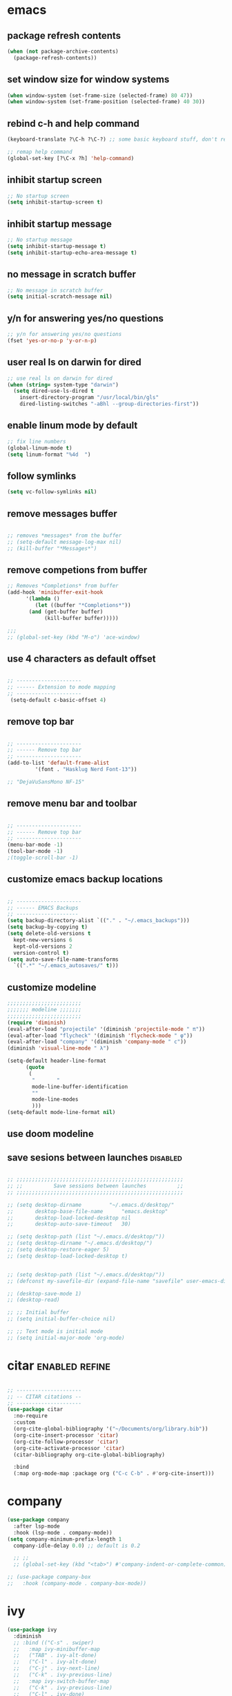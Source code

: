 #+STARTUP: fold
#+TAGS: { enabled(e) disabled(d) } refine(r)
* emacs
** package refresh contents
#+begin_src emacs-lisp
  (when (not package-archive-contents)
    (package-refresh-contents))
#+end_src

** set window size for window systems
#+begin_src emacs-lisp
  (when window-system (set-frame-size (selected-frame) 80 47))
  (when window-system (set-frame-position (selected-frame) 40 30))
#+end_src

** rebind c-h and help command
#+begin_src emacs-lisp
  (keyboard-translate ?\C-h ?\C-?) ;; some basic keyboard stuff, don't remove (written by Petr on 24 of June, 2019)

  ;; remap help command
  (global-set-key [?\C-x ?h] 'help-command)
#+end_src

** inhibit startup screen
#+begin_src emacs-lisp
  ;; No startup screen
  (setq inhibit-startup-screen t)
#+end_src

** inhibit startup message
#+begin_src emacs-lisp
  ;; No startup message
  (setq inhibit-startup-message t)
  (setq inhibit-startup-echo-area-message t)
#+end_src

** no message in scratch buffer
#+begin_src emacs-lisp
  ;; No message in scratch buffer
  (setq initial-scratch-message nil)
#+end_src

** y/n for answering yes/no questions
#+begin_src emacs-lisp
  ;; y/n for answering yes/no questions
  (fset 'yes-or-no-p 'y-or-n-p)
#+end_src

** user real ls on darwin for dired
#+begin_src emacs-lisp
  ;; use real ls on darwin for dired
  (when (string= system-type "darwin")
    (setq dired-use-ls-dired t
	  insert-directory-program "/usr/local/bin/gls"
	  dired-listing-switches "-aBhl --group-directories-first"))
#+end_src

** enable linum mode by default
#+begin_src emacs-lisp
  ;; fix line numbers
  (global-linum-mode t)
  (setq linum-format "%4d  ")

#+end_src

** follow symlinks
#+begin_src emacs-lisp
  (setq vc-follow-symlinks nil)
#+end_src
** remove messages buffer
#+begin_src emacs-lisp

  ;; removes *messages* from the buffer
  ;; (setq-default message-log-max nil)
  ;; (kill-buffer "*Messages*")

#+end_src

** remove competions from buffer
#+begin_src emacs-lisp
  ;; Removes *Completions* from buffer
  (add-hook 'minibuffer-exit-hook
	    '(lambda ()
	       (let ((buffer "*Completions*"))
		 (and (get-buffer buffer)
		      (kill-buffer buffer)))))

  ;;;
  ;; (global-set-key (kbd "M-o") 'ace-window)

#+end_src

** use 4 characters as default offset
#+begin_src emacs-lisp
  
  ;; ---------------------
  ;; ------ Extension to mode mapping
  ;; ---------------------
   (setq-default c-basic-offset 4)

#+end_src

** remove top bar
#+begin_src emacs-lisp

  ;; ---------------------
  ;; ------ Remove top bar
  ;; ---------------------
  (add-to-list 'default-frame-alist
	       '(font . "Hasklug Nerd Font-13"))

  ;; "DejaVuSansMono NF-15"
#+end_src

** remove menu bar and toolbar
#+begin_src emacs-lisp

  ;; ---------------------
  ;; ------ Remove top bar
  ;; ---------------------
  (menu-bar-mode -1)
  (tool-bar-mode -1)
  ;(toggle-scroll-bar -1)
#+end_src

** customize emacs backup locations
#+begin_src emacs-lisp

  ;; ---------------------
  ;; ------ EMACS Backups
  ;; --------------------
  (setq backup-directory-alist `(("." . "~/.emacs_backups")))
  (setq backup-by-copying t)
  (setq delete-old-versions t
    kept-new-versions 6
    kept-old-versions 2
    version-control t)
  (setq auto-save-file-name-transforms
    `((".*" "~/.emacs_autosaves/" t)))

#+end_src

** customize modeline
#+begin_src emacs-lisp
  ;;;;;;;;;;;;;;;;;;;;;;;;
  ;;;;;;; modeline ;;;;;;;
  ;;;;;;;;;;;;;;;;;;;;;;;;
  (require 'diminish)
  (eval-after-load "projectile" '(diminish 'projectile-mode " π"))
  (eval-after-load "flycheck" '(diminish 'flycheck-mode " φ"))
  (eval-after-load "company" '(diminish 'company-mode " c"))
  (diminish 'visual-line-mode " λ")

  (setq-default header-line-format
		(quote
		 (
		  "       "
		  mode-line-buffer-identification
		  ""
		  mode-line-modes
		  )))
  (setq-default mode-line-format nil)

#+end_src

** use doom modeline
# Comment customize modeline if using this.

# #+begin_src emacs-lisp
#   (use-package doom-modeline
#     :ensure t
#     :init (doom-modeline-mode 1))
# #+end_src

** save sesions between launches                                   :disabled:
#+begin_src emacs-lisp

  ;; ;;;;;;;;;;;;;;;;;;;;;;;;;;;;;;;;;;;;;;;;;;;;;;;;;;;;;;
  ;; ;;          Save sessions between launches          ;;
  ;; ;;;;;;;;;;;;;;;;;;;;;;;;;;;;;;;;;;;;;;;;;;;;;;;;;;;;;;

  ;; (setq desktop-dirname         "~/.emacs.d/desktop/"
  ;;       desktop-base-file-name      "emacs.desktop"
  ;;       desktop-load-locked-desktop nil
  ;;       desktop-auto-save-timeout   30)

  ;; (setq desktop-path (list "~/.emacs.d/desktop/"))
  ;; (setq desktop-dirname "~/.emacs.d/desktop/")
  ;; (setq desktop-restore-eager 5)
  ;; (setq desktop-load-locked-desktop t)


  ;; (setq desktop-path (list "~/.emacs.d/desktop/"))
  ;; (defconst my-savefile-dir (expand-file-name "savefile" user-emacs-directory))  ;; from https://old.reddit.com/r/emacs/comments/aoof3m/can_i_disable_asking_to_save_directory_for_desktop/

  ;; (desktop-save-mode 1)
  ;; (desktop-read)

  ;; ;; Initial buffer
  ;; (setq initial-buffer-choice nil)

  ;; ;; Text mode is initial mode
  ;; (setq initial-major-mode 'org-mode)

#+end_src

* citar                                                      :enabled:refine:
#+begin_src emacs-lisp

  ;; ---------------------
  ;; -- CITAR citations --
  ;; ---------------------
  (use-package citar
    :no-require
    :custom
    (org-cite-global-bibliography '("~/Documents/org/library.bib"))
    (org-cite-insert-processor 'citar)
    (org-cite-follow-processor 'citar)
    (org-cite-activate-processor 'citar)
    (citar-bibliography org-cite-global-bibliography)

    :bind
    (:map org-mode-map :package org ("C-c C-b" . #'org-cite-insert)))

#+end_src

* company
#+begin_src emacs-lisp
  (use-package company
    :after lsp-mode
    :hook (lsp-mode . company-mode))
  (setq company-minimum-prefix-length 1
	company-idle-delay 0.0) ;; default is 0.2

    ;; ;;
    ;; (global-set-key (kbd "<tab>") #'company-indent-or-complete-common) - this thing breaks autocompletion

  ;; (use-package company-box
  ;;   :hook (company-mode . company-box-mode))
#+end_src
* ivy
#+begin_src emacs-lisp
  (use-package ivy
    :diminish
    ;; :bind (("C-s" . swiper)
    ;; 	 :map ivy-minibuffer-map
    ;; 	 ("TAB" . ivy-alt-done)
    ;; 	 ("C-l" . ivy-alt-done)
    ;; 	 ("C-j" . ivy-next-line)
    ;; 	 ("C-k" . ivy-previous-line)
    ;; 	 :map ivy-switch-buffer-map
    ;; 	 ("C-k" . ivy-previous-line)
    ;; 	 ("C-l" . ivy-done)
    ;; 	 ("C-d" . ivy-switch-buffer-kill)
    ;; 	 :map ivy-reverse-i-search-map
    ;; 	 ("C-k" . ivy-previous-line)
    ;; 	 ("C-d" . ivy-reverse-i-search-kill))
    :init
    (ivy-mode 1)
    :config)

#+end_src
* helm                                                             :disabled:
#+begin_src emacs-lisp

  ;; ---------------------
  ;; --------- Helm ------
  ;; ---------------------
  ;; (require 'helm)
  ;; (require 'helm-config)
  ;; (global-set-key (kbd "C-c h") 'helm-command-prefix)

#+end_src

* lsp-mode                                                   :enabled:refine:
#+begin_src emacs-lisp

    ;; -----------------------
    ;; ------- LSP-mode ------
    ;; -----------------------
    (require 'lsp-mode)

    (use-package lsp-mode
      :diminish LSP " λσπ"
      :init
      (setq lsp-keymap-prefix "C-c l")
      (setq lsp-headerline-breadcrumb-mode '(project file symbols))
      :config
      (define-key lsp-mode-map (kbd "C-c l") lsp-command-map)
      :hook ((lsp-mode . lsp-enable-which-key-integration)))

    (use-package lsp-ui
      :config
      (setq lsp-ui-sideline-show-hover t)
      (setq lsp-ui-sideline-show-diagnostics t)
      (setq lsp-ui-doc-enable t))

    (use-package lsp-jedi
      :ensure t
      :hook (python-mode . (lambda ()
			   (require 'lsp-jedi)
			   (lsp))))

#+end_src

    :config
    (with-eval-after-load "lsp-mode"
      (add-to-list 'lsp-disabled-clients 'pyls)
      (add-to-list 'lsp-enabled-clients 'jedi)))


  (use-package lsp-mode
    :diminish LSP " λσπ"
    :init
    ;; set prefix for lsp-command-keymap
    (setq lsp-keymap-prefix "C-c l")
    (setq lsp-headerline-breadcrumb-mode '(project file symbols)))

  ;; (add-hook 'lsp-mode-hook #'enable-which-key-integration) ;; I am too dumb to add this to use-package (get weird errors)



     ;; (use-package lsp-pyright
     ;;   :ensure t
     ;;   :hook (python-mode . (lambda ()
     ;; 			 (require 'lsp-pyright)
     ;; 			 (lsp))))  ; or lsp-deferred



** change gc settings
Described at https://emacs-lsp.github.io/lsp-mode/page/performance/

#+begin_src emacs-lisp
  (setq gc-cons-threshold 400000000)
#+end_src

#+begin_src emacs-lisp
  (setq read-process-output-max (* 1024 1024))
#+end_src

* elgot                                                            :disabled:
#+begin_src elisp-mode
  
#+end_src
* mu4e                                                       :enabled:refine:
# #+begin_src emacs-lisp

#   ;; ---------------------
#   ;; -------- mu4e--------
#   ;; ---------------------
#   (add-to-list 'load-path "/usr/local/share/emacs/site-lisp/mu4e")
#   (use-package mu4e
#     :config
#     ;; Update mail using 'U' in main view:
#     (setq mu4e-root-maildir "~/.mail")
#     (setq mu4e-get-mail-command "offlineimap")
#     (setq mu4e-view-show-addresses t)
#     (setq mu4e-attachment-dir (expand-file-name "~/Downloads/"))
#     (setq mu4e-maildir "~/.mail")
#     (setq mu4e-html2text-command "w3m -T text/html") ;; alternatively "textutil -stdin -format html -convert txt -stdout"
#     (setq mu4e-context-policy 'pick-first)
#     (setq mu4e-compose-context-policy 'always-ask)
#   (setq mu4e-contexts
# 	  (list
# 	   (make-mu4e-context
# 	    :name "protonmail"
# 	    :enter-func (lambda () (mu4e-message "Entering context petr.volkov@protonmail.com"))
# 	    :leave-func (lambda () (mu4e-message "Leaving context petr.volkov@protonmail.com"))
# 	    :match-func (lambda (msg)
# 			  (when msg
# 			    (mu4e-message-contact-field-matches
# 			     msg '(:from :to :cc :bcc) "petr.volkov@protonmail.com")))
# 	    :vars '((user-mail-address . "petr.volkov@protonmail.com")
# 		    (user-full-name . "Petr")
# 		    (mu4e-sent-folder . "/Sent")
# 		    (mu4e-drafts-folder . "/Drafts")
# 		    (mu4e-trash-folder . "/Trash")))
# 	   )
# 	  ))

# #+end_src

* org-agenda                                                        :enabled:
#+begin_src emacs-lisp

  ;; ---------------------
  ;; ------ agenda -------
  ;; ---------------------
  (setq org-agenda-files (quote ("~/Documents/org/inbox.org")))

#+end_src

* org-mode                                                          :enabled:
#+begin_src emacs-lisp

  ;; ---------------------
  ;; -------- ORG --------
  ;; ---------------------
  (require 'org-inlinetask)
  (setq org-log-done t)
  (setq org-todo-keywords '((sequence "TODO(t)" "ONGOING(0)" "WAITING(w)" "|" "DONE(d)" "CANCELLED(c)")))

  ;; setup keys
  (global-set-key (kbd "C-c c") 'org-capture)
  (global-set-key (kbd "C-c a") 'org-agenda)
  (global-set-key (kbd "C-c t") 'org-insert-structure-template)
  ;; (global-set-key (kbd "C-c C-w") 'org-refile-targets)

  ;; (setq org-refile-targets '(("~/Documents/Org/todo.org" :maxlevel . 3)
  ;;                            ("~/Documents/Org/someday.org" :level . 1)
  ;;                            ("~/Documents/Org/tickler.org" :maxlevel . 2)
  ;; 			   ("~/Documents/Org/meetings.org" :maxlevel . 5)))

  (setq org-capture-templates '(("t" "Todo [inbox]" entry
				 (file+headline "~/Documents/org/inbox.org" "Tasks")
				 "* TODO %i%?")
				("s" "Slipbox" entry
				 (file+headline "~/Documents/org/roam/inbox.org" "Slipbox")
				 "* %i% \n %U"
				 :empty-lines 1)))

  (add-hook 'org-mode-hook 'turn-on-auto-fill)
  (add-hook 'org-mode-hook (lambda () (linum-mode 0)))

  ;; Allow images in emacs buffer
  (setq org-startup-with-inline-images t)
  (setq org-redisplay-inline-images t)

  ;; Configure Babel languages
  (org-babel-do-load-languages
   'org-babel-load-languages
   '((R . t)
     (emacs-lisp . nil)))

#+end_src

* org-roam                                                   :enabled:refine:
#+begin_src emacs-lisp

  ;; ---------------------
  ;; ----- ORG-roam ------ 
  ;; ---------------------
  (require 'org-roam)
  (setq org-roam-directory (file-truename "~/Documents/org/roam"))
  (global-set-key (kbd "C-c C-f") 'org-roam-node-find)
  (global-set-key (kbd "C-c C-i") 'org-roam-node-insert)
  (global-set-key (kbd "C-c C-c") 'org-roam-capture)
  (org-roam-db-autosync-mode)

  ;; make sure emacs loads org-roam info files
  (require 'info)
  (add-to-list 'Info-default-directory-list
	       "~/.emacs.d/info")

  (setq org-roam-capture-templates
	'(("m" "main" plain
	   "%?"
	   :if-new (file+head "main/${slug}.org"
			      "#+title: ${title}\n")
	   :immediate-finish t
	   :unnarrowed t)
	  ("r" "reference" plain "%?"
	   :if-new
	   (file+head "reference/${title}.org" "#+title: ${title}\n")
	   :immediate-finish t
	   :unnarrowed t)))

  (cl-defmethod org-roam-node-type ((node org-roam-node))
    "Return the TYPE of NODE."
    (condition-case nil
	(file-name-nondirectory
	 (directory-file-name
	  (file-name-directory
	   (file-relative-name (org-roam-node-file node) org-roam-directory))))
      (error "")))

  (setq org-roam-node-display-template
	(concat "${type:15} ${title:*} " (propertize "${tags:10}" 'face 'org-tag)))

  (defun sus/tag-new-node-as-draft ()
    (org-roam-tag-add '("draft")))
  (add-hook 'org-roam-capture-new-node-hook #'sus/tag-new-node-as-draft)

#+end_src

* projectile                                                       :disabled:
#+begin_src emacs-lisp

  ;; ---------------------
  ;; ---- Projectile -----
  ;; ---------------------
  ;; (require 'projectile)
  ;; (define-key projectile-mode-map (kbd "s-p") 'projectile-command-map)
  ;; (define-key projectile-mode-map (kbd "C-c p") 'projectile-command-map)
  ;; (projectile-mode +1)

#+end_src

* python                                                           :disabled:
#+begin_src emacs-lisp

  ;; ;; ---------------------
  ;; ;; ------ PYTHON -------
  ;; ;; ---------------------

  ;; (add-hook 'python-mode-hook 'eglot-ensure) 

  ;; ;; enable elpy
  ;; ;; (elpy-enable)

  ;; ;; (when (require 'flycheck nil t)
  ;; ;;   (setq elpy-modules (delq 'elpy-module-flymake elpy-modules))
  ;; ;;   (add-hook 'elpy-mode-hook 'flycheck-mode))
  ;; ;; (add-hook 'elpy-mode-hook (lambda () (highlight-indentation-mode -1)))

  ;; ;; :init (global-flycheck-mode)


#+end_src

* r/ess                                                             :enabled:

Ess nees to be installed from source:

#+begin_src emacs-lisp

  ;; ---------------------
  ;; --------- R ---------
  ;; ---------------------

  (add-to-list 'load-path "~/.emacs.d/user-libraries/ess/lisp")
  (load "ess-autoloads")
  (require 'ess-r-mode)

  (add-hook 'ess-mode-hook #'lsp)
  (add-hook 'ess-mode-hook
	    (lambda ()
	      (setq-local split-width-threshold 0)
	      (ess-set-style 'RStudio)
	      (ess-toggle-underscore nil)
	      (setq ess-ask-for-ess-directory nil)
	      (define-key ess-mode-map (kbd "C-j") 'ess-eval-region-or-line-and-step)))
  ;; (define-key ess-r-mode-map(kbd "C-j") ')

#+end_src

* snakemake                                                        :disabled:
#+begin_src emacs-lisp

  ;; ---------------------
  ;; ------ Extension to mode mapping
  ;; ---------------------
  ;; (add-to-list 'auto-mode-alist '("\\.sf\\'" . elpy-enable))
  ;; (add-to-list 'auto-mode-alist '("\\.sf\\'" . snakemake-mode))

#+end_src

* theming / custom                                                  :enabled:
#+begin_src emacs-lisp

  ;; ;; ;;; ------ THEMING -------
  ;; (load-theme 'dracula t)
  (load-theme 'monokai t)

  ;; ;;; ------ CUSTOM --------
  ;; (custom-set-variables
  ;;  ;; custom-set-variables was added by Custom.
  ;;  ;; If you edit it by hand, you could mess it up, so be careful.
  ;;  ;; Your init file should contain only one such instance.
  ;;  ;; If there is more than one, they won't work right.
  ;;  '(ansi-color-faces-vector
  ;;    [default bold shadow italic underline bold bold-italic bold])
  ;;  '(ansi-color-names-vector
  ;;    (vector "#ffffff" "#f36c60" "#8bc34a" "#fff59d" "#4dd0e1" "#b39ddb" "#81d4fa" "#262626"))
  ;;  '(custom-enabled-themes '(dracula))
  ;;  '(custom-safe-themes
  ;;    '("fe1c13d75398b1c8fd7fdd1241a55c286b86c3e4ce513c4292d01383de152cb7" default))
  ;;  '(fci-rule-color "#3a3a3a")
  ;;  '(flycheck-checker-error-threshold 800)
  ;;  '(hl-sexp-background-color "#121212")
  ;;  '(package-selected-packages
  ;;    '(lsp-ui lsp-mode embark-consult embark marginalia orderless vertico citar org-roam elpher ace-window projectile helm groovy-mode poly-R poly-markdown polymode ess yaml-mode fish-mode snakemake-mode dracula-theme visual-fill-column sicp markdown-mode haskell-mode gitignore-mode))
  ;;  '(vc-annotate-background nil)
  ;;  '(vc-annotate-color-map
  ;;    '((20 . "#f36c60")
  ;;      (40 . "#ff9800")
  ;;      (60 . "#fff59d")
  ;;      (80 . "#8bc34a")
  ;;      (100 . "#81d4fa")
  ;;      (120 . "#4dd0e1")
  ;;      (140 . "#b39ddb")
  ;;      (160 . "#f36c60")
  ;;      (180 . "#ff9800")
  ;;      (200 . "#fff59d")
  ;;      (220 . "#8bc34a")
  ;;      (240 . "#81d4fa")
  ;;      (260 . "#4dd0e1")
  ;;      (280 . "#b39ddb")
  ;;      (300 . "#f36c60")
  ;;      (320 . "#ff9800")
  ;;      (340 . "#fff59d")
  ;;      (360 . "#8bc34a")))
  ;;  '(vc-annotate-very-old-color nil))
  ;; (custom-set-faces
  ;;  ;; custom-set-faces was added by Custom.
  ;;  ;; If you edit it by hand, you could mess it up, so be careful.
  ;;  ;; Your init file should contain only one such instance.
  ;;  ;; If there is more than one, they won't work right.
  ;;  )
  ;; (put 'downcase-region 'disabled nil)

#+end_src

* vertico / marginalia / embark / consult / orderless       :disabled:refine:
# ** marginalia
# #+begin_src emacs-lisp

#   ;; ---------------------
#   ;; ---- Marginalia -----
#   ;; ---------------------

#   ;; Enable richer annotations using the Marginalia package
#   (use-package marginalia
#     :ensure t
#     :config
#     (marginalia-mode))

# #+end_src

# ** embark
# #+begin_src emacs-lisp

#   ;; ---------------------
#   ;; ------ Embark -------
#   ;; ---------------------
#   (use-package embark
#     :ensure t

#     :bind
#     (("C-." . embark-act)         ;; pick some comfortable binding
#      ("M-." . embark-dwim)        ;; good alternative: M-.
#      ("C-h B" . embark-bindings)) ;; alternative for `describe-bindings'

#     :init

#     ;; Optionally replace the key help with a completing-read interface
#     (setq prefix-help-command #'embark-prefix-help-command)

#     :config

#     ;; Hide the mode line of the Embark live/completions buffers
#     (add-to-list 'display-buffer-alist
# 		 '("\\`\\*Embark Collect \\(Live\\|Completions\\)\\*"
# 		   nil
# 		   (window-parameters (mode-line-format . none)))))

# #+end_src

# ** embark-consult
# #+begin_src emacs-lisp

#   ;; Consult users will also want the embark-consult package.
#   (use-package embark-consult
#     :ensure t
#     :after (embark consult)
#     :demand t ; only necessary if you have the hook below
#     ;; if you want to have consult previews as you move around an
#     ;; auto-updating embark collect buffer
#     :hook
#     (embark-collect-mode . consult-preview-at-point-mode))

# #+end_src

# ** orderless
# #+begin_src emacs-lisp

#   ;; ---------------------
#   ;; ----- Orderless -----
#   ;; ---------------------
#   ;; Optionally use the `orderless' completion style.
#   (use-package orderless
#     :ensure t
#     :init
#     (setq completion-styles '(orderless basic)
# 	  completion-category-defaults nil
# 	  completion-category-overrides '((file (styles partial-completion)))))

# #+end_src

# ** vertico
# #+begin_src emacs-lisp

#   ;; ---------------------
#   ;; ------ Vertico ------
#   ;; ---------------------
#   (use-package vertico
#     :init
#     (vertico-mode)

#     ;; Different scroll margin
#     (setq vertico-scroll-margin 0)

#     ;; Show more candidates
#     (setq vertico-count 20)

#     ;; Grow and shrink the Vertico minibuffer
#     ;; (setq vertico-resize t)

#     ;; Optionally enable cycling for `vertico-next' and `vertico-previous'.
#     ;; (setq vertico-cycle t)
#     )

# #+end_src

* preserve vertico history over emacs restarts
#+begin_src emacs-lisp

  ;; Persist history over Emacs restarts. Vertico sorts by history position.
  (use-package savehist
    :init
    (savehist-mode))

  ;; A few more useful configurations...
  (use-package emacs
    :init
    ;; Add prompt indicator to `completing-read-multiple'.
    ;; Alternatively try `consult-completing-read-multiple'.
    (defun crm-indicator (args)
      (cons (concat "[CRM] " (car args)) (cdr args)))
    (advice-add #'completing-read-multiple :filter-args #'crm-indicator)

    ;; Do not allow the cursor in the minibuffer prompt
    (setq minibuffer-prompt-properties
	  '(read-only t cursor-intangible t face minibuffer-prompt))
    (add-hook 'minibuffer-setup-hook #'cursor-intangible-mode)

    ;; Emacs 28: Hide commands in M-x which do not work in the current mode.
    ;; Vertico commands are hidden in normal buffers.
     (setq read-extended-command-predicate
	   #'command-completion-default-include-p)

    ;; Enable recursive minibuffers
    (setq enable-recursive-minibuffers t))

#+end_src

* whichkey
#+begin_src emacs-lisp
  (use-package which-key)
  (which-key-mode)
#+end_src
